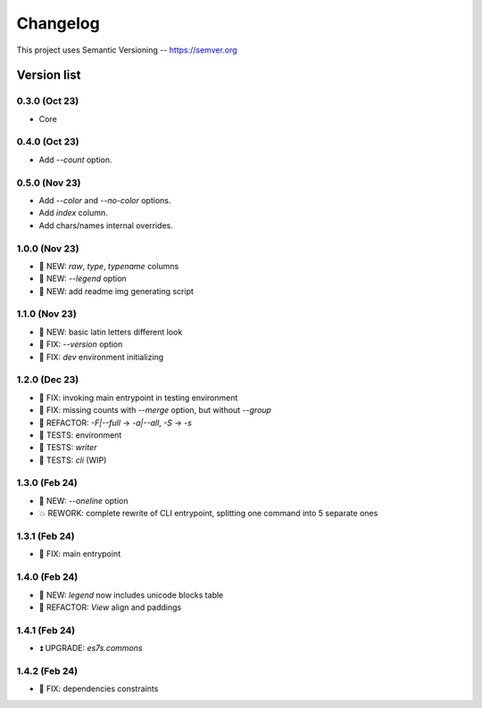 ###########
Changelog
###########

This project uses Semantic Versioning -- https://semver.org

===============
Version list
===============

0.3.0 (Oct 23)
---------------
- Core

0.4.0 (Oct 23)
---------------
- Add `--count` option.

0.5.0 (Nov 23)
----------------
- Add `--color` and `--no-color` options.
- Add `index` column.
- Add chars/names internal overrides.

1.0.0 (Nov 23)
---------------
- 🌱 NEW: `raw`, `type`, `typename` columns
- 🌱 NEW: `--legend` option
- 🌱 NEW: add readme img generating script

1.1.0 (Nov 23)
---------------
- 🌱 NEW: basic latin letters different look
- 🐞 FIX: `--version` option
- 🐞 FIX: `dev` environment initializing

1.2.0 (Dec 23)
---------------
- 🐞 FIX: invoking main entrypoint in testing environment
- 🐞 FIX: missing counts with `--merge` option, but without `--group`
- 💎 REFACTOR: `-F|--full` -> `-a|--all`, `-S` -> `-s`
- 🧪 TESTS: environment
- 🧪 TESTS: `writer`
- 🧪 TESTS: `cli` (WIP)

1.3.0 (Feb 24)
---------------
- 🌱 NEW: `--oneline` option
- 💥 REWORK: complete rewrite of CLI entrypoint, splitting one command into 5 separate ones

1.3.1 (Feb 24)
---------------
- 🐞 FIX: main entrypoint

1.4.0 (Feb 24)
---------------
- 🌱 NEW: `legend` now includes unicode blocks table
- 💎 REFACTOR: `View` align and paddings

1.4.1 (Feb 24)
---------------
- ⏫ UPGRADE: `es7s.commons`

1.4.2 (Feb 24)
---------------
- 🐞 FIX: dependencies constraints
